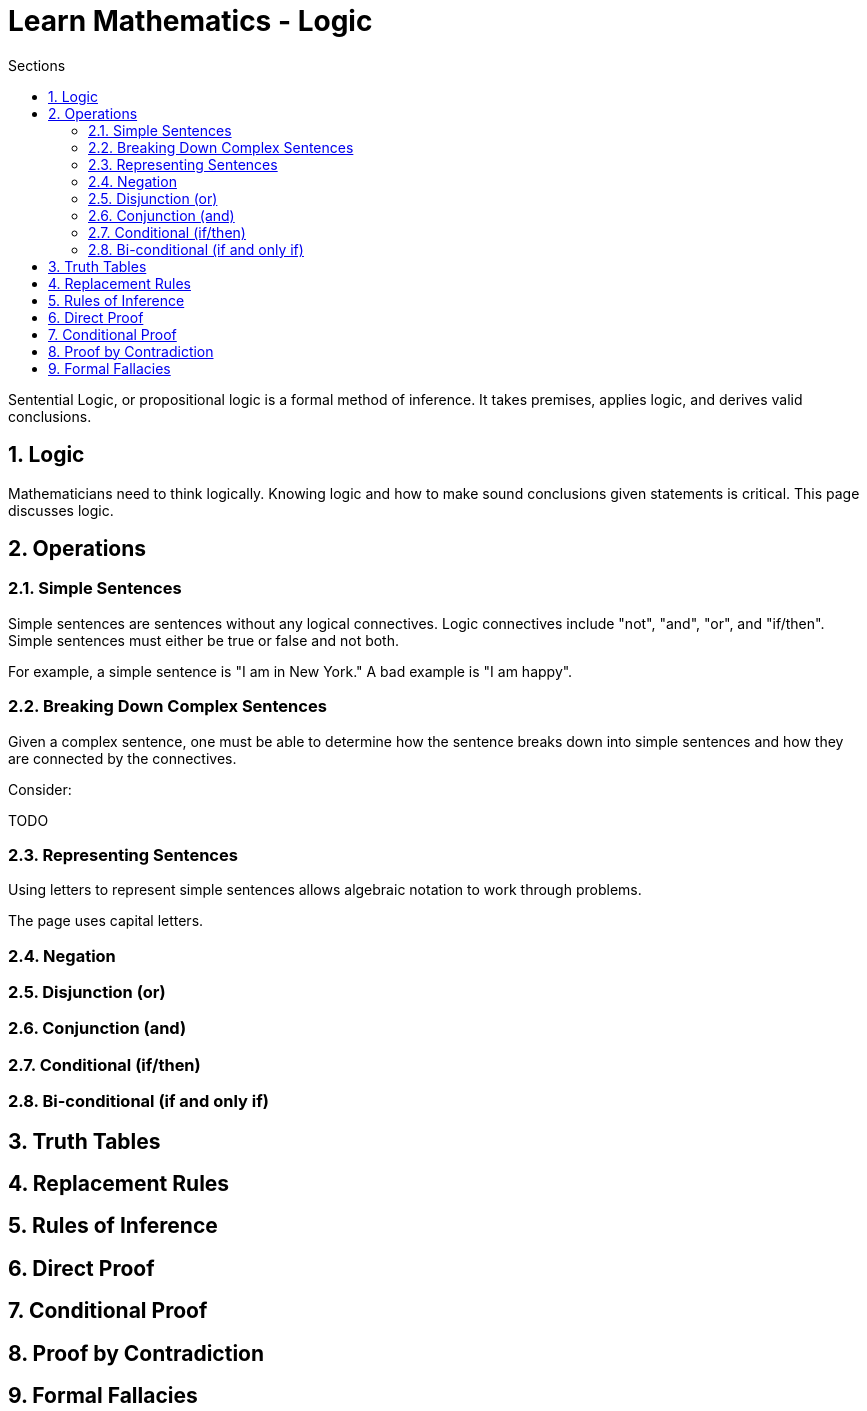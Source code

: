 = Learn Mathematics - Logic
:stem:
:sectnums:
:toc:
:toclevels: 4
:toc-title: Sections
:nofooter:

:description: Learn Mathematics - Logic
:keywords: AsciiDoc
:imagesdir: ./img

Sentential Logic, or propositional logic is a formal method of inference.
It takes premises, applies logic, and derives valid conclusions.

== Logic

Mathematicians need to think logically. Knowing logic and how to make sound
conclusions given statements is critical. This page discusses logic.


== Operations

=== Simple Sentences

Simple sentences are sentences without any logical connectives. Logic connectives
include "not", "and", "or", and "if/then". Simple sentences must either be true or false
and not both.

For example, a simple sentence is "I am in New York." A bad example is "I am happy".

=== Breaking Down Complex Sentences

Given a complex sentence, one must be able to determine how the sentence breaks down
into simple sentences and how they are connected by the connectives.

Consider:

TODO

=== Representing Sentences

Using letters to represent simple sentences allows algebraic notation to work through 
problems.

The page uses capital letters.

=== Negation

=== Disjunction (or)

=== Conjunction (and)

=== Conditional (if/then)

=== Bi-conditional (if and only if)

== Truth Tables

== Replacement Rules

== Rules of Inference

== Direct Proof

== Conditional Proof

== Proof by Contradiction

== Formal Fallacies

